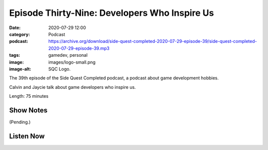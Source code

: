 Episode Thirty-Nine: Developers Who Inspire Us
##############################################
:date: 2020-07-29 12:00
:category: Podcast
:podcast: https://archive.org/download/side-quest-completed-2020-07-29-episode-39/side-quest-completed-2020-07-29-episode-39.mp3
:tags: gamedev, personal
:image: images/logo-small.png
:image-alt: SQC Logo.

The 39th episode of the Side Quest Completed podcast, a podcast about game development hobbies.

Calvin and Jaycie talk about game developers who inspire us.

Length: 75 minutes

Show Notes
----------

(Pending.)

Listen Now
----------
.. podcast:: side-quest-completed-2020-07-29-episode-39


.. _Calvin Spealman: http://www.ironfroggy.com
.. _J. C. Holder: http://www.jcholder.com/
